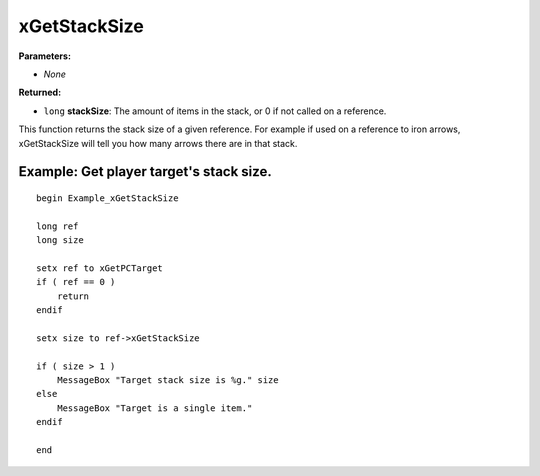 
xGetStackSize
========================================================

**Parameters:**

- *None*

**Returned:**

- ``long`` **stackSize**: The amount of items in the stack, or 0 if not called on a reference.

This function returns the stack size of a given reference. For example if used on a reference to iron arrows, xGetStackSize will tell you how many arrows there are in that stack.


Example: Get player target's stack size.
--------------------------------------------------------

::

  begin Example_xGetStackSize

  long ref
  long size

  setx ref to xGetPCTarget
  if ( ref == 0 )
      return
  endif

  setx size to ref->xGetStackSize

  if ( size > 1 )
      MessageBox "Target stack size is %g." size
  else
      MessageBox "Target is a single item."
  endif

  end
